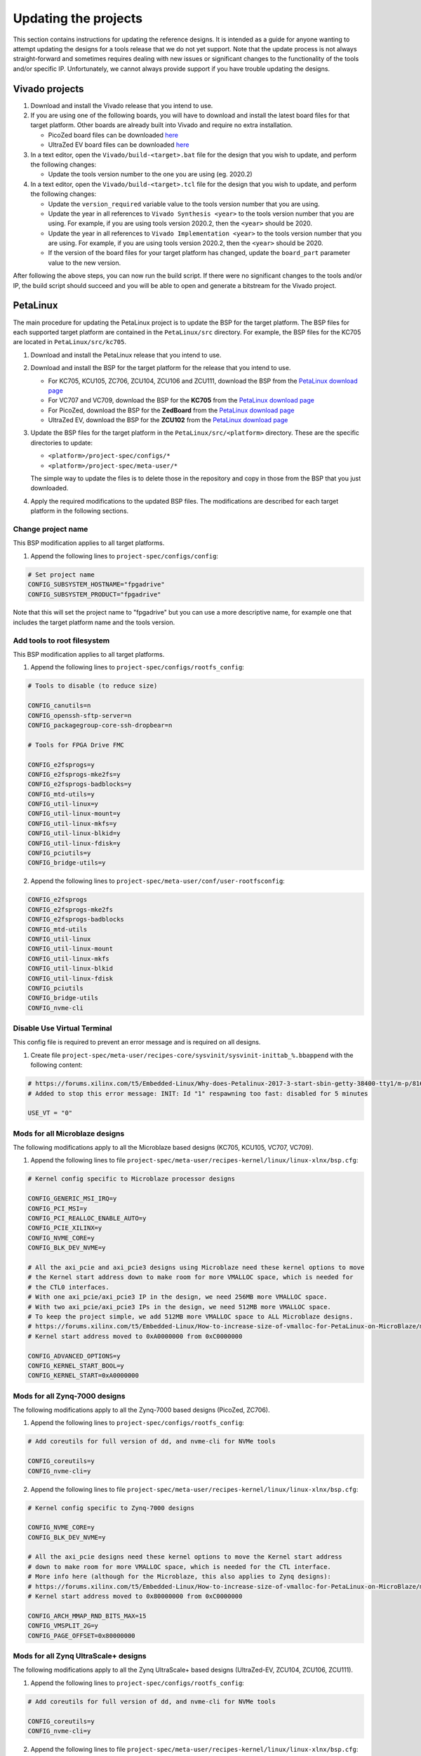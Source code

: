 =====================
Updating the projects
=====================

This section contains instructions for updating the reference designs. It is intended as a guide
for anyone wanting to attempt updating the designs for a tools release that we do not yet support.
Note that the update process is not always straight-forward and sometimes requires dealing with
new issues or significant changes to the functionality of the tools and/or specific IP. Unfortunately, 
we cannot always provide support if you have trouble updating the designs.

Vivado projects
===============

1. Download and install the Vivado release that you intend to use.
2. If you are using one of the following boards, you will have to download and install the latest 
   board files for that target platform. Other boards are already built into Vivado and require no
   extra installation.

   * PicoZed board files can be downloaded `here <https://github.com/Avnet/bdf>`_
   * UltraZed EV board files can be downloaded `here <https://github.com/Avnet/bdf>`_
   
3. In a text editor, open the ``Vivado/build-<target>.bat`` file for
   the design that you wish to update, and perform the following changes:
   
   * Update the tools version number to the one you are using (eg. 2020.2)
   
4. In a text editor, open the ``Vivado/build-<target>.tcl`` file for
   the design that you wish to update, and perform the following changes:
   
   * Update the ``version_required`` variable value to the tools version number 
     that you are using.
   * Update the year in all references to ``Vivado Synthesis <year>`` to the 
     tools version number that you are using. For example, if you are using tools
     version 2020.2, then the ``<year>`` should be 2020.
   * Update the year in all references to ``Vivado Implementation <year>`` to the 
     tools version number that you are using. For example, if you are using tools
     version 2020.2, then the ``<year>`` should be 2020.
   * If the version of the board files for your target platform has changed, update 
     the ``board_part`` parameter value to the new version.

After following the above steps, you can now run the build script. If there were no significant changes
to the tools and/or IP, the build script should succeed and you will be able to open and generate a 
bitstream for the Vivado project.

PetaLinux
=========

The main procedure for updating the PetaLinux project is to update the BSP for the target platform.
The BSP files for each supported target platform are contained in the ``PetaLinux/src`` directory.
For example, the BSP files for the KC705 are located in ``PetaLinux/src/kc705``.

#. Download and install the PetaLinux release that you intend to use.
#. Download and install the BSP for the target platform for the release that you intend to use.

   * For KC705, KCU105, ZC706, ZCU104, ZCU106 and ZCU111, download the BSP from the 
     `PetaLinux download page <https://www.xilinx.com/petalinux>`_
   * For VC707 and VC709, download the BSP for the **KC705** from the 
     `PetaLinux download page <https://www.xilinx.com/petalinux>`_
   * For PicoZed, download the BSP for the **ZedBoard** from the 
     `PetaLinux download page <https://www.xilinx.com/petalinux>`_
   * UltraZed EV, download the BSP for the **ZCU102** from the 
     `PetaLinux download page <https://www.xilinx.com/petalinux>`_

#. Update the BSP files for the target platform in the ``PetaLinux/src/<platform>`` directory. 
   These are the specific directories to update:
   
   * ``<platform>/project-spec/configs/*``
   * ``<platform>/project-spec/meta-user/*``
   
   The simple way to update the files is to delete those in the repository and copy in those from
   the BSP that you just downloaded.
   
#. Apply the required modifications to the updated BSP files. The modifications are described for each
   target platform in the following sections.
   
Change project name
-------------------

This BSP modification applies to all target platforms.

1. Append the following lines to ``project-spec/configs/config``:

.. code-block:: 
   
  # Set project name
  CONFIG_SUBSYSTEM_HOSTNAME="fpgadrive"
  CONFIG_SUBSYSTEM_PRODUCT="fpgadrive"
   
Note that this will set the project name to "fpgadrive" but you can use a more descriptive name, for example
one that includes the target platform name and the tools version.

Add tools to root filesystem
----------------------------

This BSP modification applies to all target platforms.

1. Append the following lines to ``project-spec/configs/rootfs_config``:

.. code-block::

   # Tools to disable (to reduce size)
   
   CONFIG_canutils=n
   CONFIG_openssh-sftp-server=n
   CONFIG_packagegroup-core-ssh-dropbear=n

   # Tools for FPGA Drive FMC
   
   CONFIG_e2fsprogs=y
   CONFIG_e2fsprogs-mke2fs=y
   CONFIG_e2fsprogs-badblocks=y
   CONFIG_mtd-utils=y
   CONFIG_util-linux=y
   CONFIG_util-linux-mount=y
   CONFIG_util-linux-mkfs=y
   CONFIG_util-linux-blkid=y
   CONFIG_util-linux-fdisk=y
   CONFIG_pciutils=y
   CONFIG_bridge-utils=y

2. Append the following lines to ``project-spec/meta-user/conf/user-rootfsconfig``:

.. code-block::

   CONFIG_e2fsprogs
   CONFIG_e2fsprogs-mke2fs
   CONFIG_e2fsprogs-badblocks
   CONFIG_mtd-utils
   CONFIG_util-linux
   CONFIG_util-linux-mount
   CONFIG_util-linux-mkfs
   CONFIG_util-linux-blkid
   CONFIG_util-linux-fdisk
   CONFIG_pciutils
   CONFIG_bridge-utils
   CONFIG_nvme-cli

Disable Use Virtual Terminal
----------------------------

This config file is required to prevent an error message and is required on all designs.

1. Create file ``project-spec/meta-user/recipes-core/sysvinit/sysvinit-inittab_%.bbappend`` with the following content:

.. code-block:: 
   
   # https://forums.xilinx.com/t5/Embedded-Linux/Why-does-Petalinux-2017-3-start-sbin-getty-38400-tty1/m-p/816074/highlight/true#M23274
   # Added to stop this error message: INIT: Id "1" respawning too fast: disabled for 5 minutes
   
   USE_VT = "0"

Mods for all Microblaze designs
-------------------------------

The following modifications apply to all the Microblaze based designs (KC705, KCU105, VC707, VC709).

1. Append the following lines to file ``project-spec/meta-user/recipes-kernel/linux/linux-xlnx/bsp.cfg``:

.. code-block::

   # Kernel config specific to Microblaze processor designs
   
   CONFIG_GENERIC_MSI_IRQ=y
   CONFIG_PCI_MSI=y
   CONFIG_PCI_REALLOC_ENABLE_AUTO=y
   CONFIG_PCIE_XILINX=y
   CONFIG_NVME_CORE=y
   CONFIG_BLK_DEV_NVME=y
   
   # All the axi_pcie and axi_pcie3 designs using Microblaze need these kernel options to move 
   # the Kernel start address down to make room for more VMALLOC space, which is needed for 
   # the CTL0 interfaces.
   # With one axi_pcie/axi_pcie3 IP in the design, we need 256MB more VMALLOC space.
   # With two axi_pcie/axi_pcie3 IPs in the design, we need 512MB more VMALLOC space.
   # To keep the project simple, we add 512MB more VMALLOC space to ALL Microblaze designs.
   # https://forums.xilinx.com/t5/Embedded-Linux/How-to-increase-size-of-vmalloc-for-PetaLinux-on-MicroBlaze/m-p/881943
   # Kernel start address moved to 0xA0000000 from 0xC0000000
   
   CONFIG_ADVANCED_OPTIONS=y
   CONFIG_KERNEL_START_BOOL=y
   CONFIG_KERNEL_START=0xA0000000

Mods for all Zynq-7000 designs
-------------------------------

The following modifications apply to all the Zynq-7000 based designs (PicoZed, ZC706).

1. Append the following lines to ``project-spec/configs/rootfs_config``:

.. code-block::

   # Add coreutils for full version of dd, and nvme-cli for NVMe tools
   
   CONFIG_coreutils=y
   CONFIG_nvme-cli=y

2. Append the following lines to file ``project-spec/meta-user/recipes-kernel/linux/linux-xlnx/bsp.cfg``:

.. code-block::

   # Kernel config specific to Zynq-7000 designs
   
   CONFIG_NVME_CORE=y
   CONFIG_BLK_DEV_NVME=y
   
   # All the axi_pcie designs need these kernel options to move the Kernel start address
   # down to make room for more VMALLOC space, which is needed for the CTL interface.
   # More info here (although for the Microblaze, this also applies to Zynq designs):
   # https://forums.xilinx.com/t5/Embedded-Linux/How-to-increase-size-of-vmalloc-for-PetaLinux-on-MicroBlaze/m-p/881943
   # Kernel start address moved to 0x80000000 from 0xC0000000
   
   CONFIG_ARCH_MMAP_RND_BITS_MAX=15
   CONFIG_VMSPLIT_2G=y
   CONFIG_PAGE_OFFSET=0x80000000

Mods for all Zynq UltraScale+ designs
-------------------------------------

The following modifications apply to all the Zynq UltraScale+ based designs (UltraZed-EV, ZCU104, ZCU106, ZCU111).

1. Append the following lines to ``project-spec/configs/rootfs_config``:

.. code-block::

   # Add coreutils for full version of dd, and nvme-cli for NVMe tools
   
   CONFIG_coreutils=y
   CONFIG_nvme-cli=y

2. Append the following lines to file ``project-spec/meta-user/recipes-kernel/linux/linux-xlnx/bsp.cfg``:

.. code-block::

   # Kernel config specific to Zynq UltraScale+ designs
   
   CONFIG_PCI_REALLOC_ENABLE_AUTO=y
   CONFIG_PCIE_XDMA_PL=y
   CONFIG_NVME_CORE=y
   CONFIG_BLK_DEV_NVME=y
   CONFIG_NVME_TARGET=y

Patch for all Microblaze designs without Ethernet
-------------------------------------------------

The 2020.2 release required a patch for all Microblaze designs that did not have Ethernet (KCU105, VC707, VC709). The problem is described here:

`PetaLinux 2020.2 build failure - Microblaze without Ethernet <https://forums.xilinx.com/t5/Embedded-Linux/Petalinux-2020-2-build-failure-Microblaze-without-Ethernet/td-p/1181581>`_

This issue may be fixed in future releases of PetaLinux, and thus this patch may not be necessary. If however you run
into the same issue, you will need to create an updated patch here: ``project-spec/meta-user/recipes-bsp/u-boot/files/remove-pxe.patch``
and add the following line to ``project-spec/meta-user/recipes-bsp/u-boot/u-boot-xlnx_%.bbappend``.

.. code-block::

   SRC_URI += "file://remove-pxe.patch"

Mods for KC705
---------------

These modifications are specific to the KC705 BSP.

1. Append the following lines to ``project-spec/configs/config``:

.. code-block:: 
   
   # KC705 configs
   
   CONFIG_SUBSYSTEM_MACHINE_NAME="kc705-lite"
   
   # Increase kernel partition size
   CONFIG_SUBSYSTEM_FLASH_AXI_EMC_0_BANK0_PART3_SIZE=0xF00000

2. Append the following lines to ``project-spec/meta-user/recipes-bsp/u-boot/files/platform-top.h``.

.. code-block:: 
   
   /* BOOTCOMMAND */
   #define CONFIG_BOOTCOMMAND	"cp.b ${kernelstart} ${netstartaddr} ${kernelsize} && bootm ${netstartaddr}"
   
   /* Extra U-Boot Env settings */
   #define CONFIG_EXTRA_ENV_SETTINGS \
   	SERIAL_MULTI \ 
   	CONSOLE_ARG \ 
   	ESERIAL0 \ 
   	"nc=setenv stdout nc;setenv stdin nc;\0" \ 
   	"ethaddr=00:0a:35:00:22:01\0" \
   	"autoload=no\0" \ 
   	"sdbootdev=0\0" \ 
   	"clobstart=0x80000000\0" \ 
   	"netstart=0x80000000\0" \ 
   	"dtbnetstart=0x81e00000\0" \ 
   	"netstartaddr=0x81000000\0"  "loadaddr=0x80000000\0" \ 
   	"initrd_high=0x0\0" \ 
   	"bootsize=0x180000\0" \ 
   	"bootstart=0x60b00000\0" \ 
   	"boot_img=u-boot-s.bin\0" \ 
   	"load_boot=tftpboot ${clobstart} ${boot_img}\0" \ 
   	"update_boot=setenv img boot; setenv psize ${bootsize}; setenv installcmd \"install_boot\"; run load_boot test_img; setenv img; setenv psize; setenv installcmd\0" \ 
   	"install_boot=protect off ${bootstart} +${bootsize} && erase ${bootstart} +${bootsize} && "  "cp.b ${clobstart} ${bootstart} ${filesize}\0" \ 
   	"bootenvsize=0x20000\0" \ 
   	"bootenvstart=0x60c80000\0" \ 
   	"eraseenv=protect off ${bootenvstart} +${bootenvsize} && erase ${bootenvstart} +${bootenvsize}\0" \ 
   	"kernelsize=0xf00000\0" \ 
   	"kernelstart=0x60ca0000\0" \ 
   	"kernel_img=image.ub\0" \ 
   	"load_kernel=tftpboot ${clobstart} ${kernel_img}\0" \ 
   	"update_kernel=setenv img kernel; setenv psize ${kernelsize}; setenv installcmd \"install_kernel\"; run load_kernel test_crc; setenv img; setenv psize; setenv installcmd\0" \ 
   	"install_kernel=protect off ${kernelstart} +${kernelsize} && erase ${kernelstart} +${kernelsize} && "  "cp.b ${clobstart} ${kernelstart} ${filesize}\0" \ 
   	"cp_kernel2ram=cp.b ${kernelstart} ${netstart} ${kernelsize}\0" \ 
   	"fpgasize=0xb00000\0" \ 
   	"fpgastart=0x60000000\0" \ 
   	"fpga_img=system.bit.bin\0" \ 
   	"load_fpga=tftpboot ${clobstart} ${fpga_img}\0" \ 
   	"update_fpga=setenv img fpga; setenv psize ${fpgasize}; setenv installcmd \"install_fpga\"; run load_fpga test_img; setenv img; setenv psize; setenv installcmd\0" \ 
   	"install_fpga=protect off ${fpgastart} +${fpgasize} && erase ${fpgastart} +${fpgasize} && "  "cp.b ${clobstart} ${fpgastart} ${filesize}\0" \ 
   	"fault=echo ${img} image size is greater than allocated place - partition ${img} is NOT UPDATED\0" \ 
   	"test_crc=if imi ${clobstart}; then run test_img; else echo ${img} Bad CRC - ${img} is NOT UPDATED; fi\0" \ 
   	"test_img=setenv var \"if test ${filesize} -gt ${psize}\\; then run fault\\; else run ${installcmd}\\; fi\"; run var; setenv var\0" \ 
   	"netboot=tftpboot ${netstartaddr} ${kernel_img} && bootm\0" \ 
   	"default_bootcmd=bootcmd\0" \ 
   ""

Mods for KCU105
---------------

These modifications are specific to the KCU105 BSP.

1. Append the following lines to ``project-spec/configs/config``:

.. code-block:: 
   
   # KCU105 configs
   
   CONFIG_SUBSYSTEM_MACHINE_NAME="template"
   
   # Increase kernel partition size
   CONFIG_SUBSYSTEM_FLASH_AXI_QUAD_SPI_0_BANKLESS_PART3_SIZE=0xD00000

2. Append the following lines to ``project-spec/meta-user/recipes-bsp/u-boot/files/platform-top.h``.

.. code-block:: 
   
   /* BOOTCOMMAND */
   #define CONFIG_BOOTCOMMAND	"sf probe 0 && sf read ${netstartaddr} ${kernelstart} ${kernelsize} && bootm ${netstartaddr}"
   
   /* Extra U-Boot Env settings */
   #define CONFIG_EXTRA_ENV_SETTINGS \
   	SERIAL_MULTI \ 
   	CONSOLE_ARG \ 
   	ESERIAL0 \ 
   	"autoload=no\0" \ 
   	"sdbootdev=0\0" \ 
   	"clobstart=0x80000000\0" \ 
   	"netstart=0x80000000\0" \ 
   	"dtbnetstart=0x81e00000\0" \ 
   	"netstartaddr=0x81000000\0"  "loadaddr=0x80000000\0" \ 
   	"initrd_high=0x0\0" \ 
   	"bootsize=0x180000\0" \ 
   	"bootstart=0x1000000\0" \ 
   	"boot_img=u-boot-s.bin\0" \ 
   	"install_boot=sf probe 0 && sf erase ${bootstart} ${bootsize} && " \ 
   		"sf write ${clobstart} ${bootstart} ${filesize}\0" \ 
   	"bootenvsize=0x40000\0" \ 
   	"bootenvstart=0x1180000\0" \ 
   	"eraseenv=sf probe 0 && sf erase ${bootenvstart} ${bootenvsize}\0" \ 
   	"kernelsize=0xd00000\0" \ 
   	"kernelstart=0x11c0000\0" \ 
   	"kernel_img=image.ub\0" \ 
   	"install_kernel=sf probe 0 && sf erase ${kernelstart} ${kernelsize} && " \ 
   		"sf write ${clobstart} ${kernelstart} ${filesize}\0" \ 
   	"cp_kernel2ram=sf probe 0 && sf read ${netstartaddr} ${kernelstart} ${kernelsize}\0" \ 
   	"fpgasize=0x1000000\0" \ 
   	"fpgastart=0x0\0" \ 
   	"fpga_img=system.bit.bin\0" \ 
   	"install_fpga=sf probe 0 && sf erase ${fpgastart} ${fpgasize} && " \ 
   		"sf write ${clobstart} ${fpgastart} ${filesize}\0" \ 
   	"fault=echo ${img} image size is greater than allocated place - partition ${img} is NOT UPDATED\0" \ 
   	"test_crc=if imi ${clobstart}; then run test_img; else echo ${img} Bad CRC - ${img} is NOT UPDATED; fi\0" \ 
   	"test_img=setenv var \"if test ${filesize} -gt ${psize}\\; then run fault\\; else run ${installcmd}\\; fi\"; run var; setenv var\0" \ 
   	"default_bootcmd=bootcmd\0" \ 
   ""

3. Append the following lines to file ``project-spec/meta-user/recipes-bsp/device-tree/files/system-user.dtsi``:

.. code-block:: 
   
   &iic_main {
   	#address-cells = <1>;
   	#size-cells = <0>;
   	i2c-mux@75 {
   		compatible = "nxp,pca9544";
   		#address-cells = <1>;
   		#size-cells = <0>;
   		reg = <0x75>;
   		i2c@3 {
   			#address-cells = <1>;
   			#size-cells = <0>;
   			reg = <3>;
   			eeprom@54 {
   				compatible = "atmel,24c08";
   				reg = <0x54>;
   			};
   		};
   	};
   };

Mods for VC707 and VC709
------------------------

These modifications are specific to the VC707 and VC709 designs.

Xilinx does not provide PetaLinux BSPs for the VC707 and VC709 boards, so in these designs, we use the BSP
for the KC705 board with the following modifications.

1. In file ``project-spec/configs/linux-xlnx/plnx_kernel.cfg``, modify the value of ``CONFIG_XILINX_MICROBLAZE0_FAMILY``
   from ``kintex7`` to ``virtex7``.

2. Append the following lines to ``project-spec/configs/config``:

.. code-block:: 
   
   # VC707/VC709 configs
   
   CONFIG_SUBSYSTEM_MACHINE_NAME="template"
   
   # Increase kernel partition size
   CONFIG_SUBSYSTEM_FLASH_AXI_EMC_0_BANK0_PART3_SIZE=0xF00000

3. Append the following lines to ``project-spec/meta-user/recipes-bsp/u-boot/files/platform-top.h``.

.. code-block:: 
   
   /* BOOTCOMMAND */
   #define CONFIG_BOOTCOMMAND	"cp.b ${kernelstart} ${netstartaddr} ${kernelsize} && bootm ${netstartaddr}"
   
   /* Extra U-Boot Env settings */
   #define CONFIG_EXTRA_ENV_SETTINGS \
   	SERIAL_MULTI \ 
   	CONSOLE_ARG \ 
   	ESERIAL0 \ 
   	"autoload=no\0" \ 
   	"sdbootdev=0\0" \ 
   	"clobstart=0x80000000\0" \ 
   	"netstart=0x80000000\0" \ 
   	"dtbnetstart=0x81e00000\0" \ 
   	"netstartaddr=0x81000000\0"  "loadaddr=0x80000000\0" \ 
   	"initrd_high=0x0\0" \ 
   	"bootsize=0x180000\0" \ 
   	"bootstart=0x60b00000\0" \ 
   	"boot_img=u-boot-s.bin\0" \ 
   	"install_boot=protect off ${bootstart} +${bootsize} && erase ${bootstart} +${bootsize} && "  "cp.b ${clobstart} ${bootstart} ${filesize}\0" \ 
   	"bootenvsize=0x20000\0" \ 
   	"bootenvstart=0x60c80000\0" \ 
   	"eraseenv=protect off ${bootenvstart} +${bootenvsize} && erase ${bootenvstart} +${bootenvsize}\0" \ 
   	"kernelsize=0xf00000\0" \ 
   	"kernelstart=0x60ca0000\0" \ 
   	"kernel_img=image.ub\0" \ 
   	"install_kernel=protect off ${kernelstart} +${kernelsize} && erase ${kernelstart} +${kernelsize} && "  "cp.b ${clobstart} ${kernelstart} ${filesize}\0" \ 
   	"cp_kernel2ram=cp.b ${kernelstart} ${netstart} ${kernelsize}\0" \ 
   	"fpgasize=0xb00000\0" \ 
   	"fpgastart=0x60000000\0" \ 
   	"fpga_img=system.bit.bin\0" \ 
   	"install_fpga=protect off ${fpgastart} +${fpgasize} && erase ${fpgastart} +${fpgasize} && "  "cp.b ${clobstart} ${fpgastart} ${filesize}\0" \ 
   	"fault=echo ${img} image size is greater than allocated place - partition ${img} is NOT UPDATED\0" \ 
   	"test_crc=if imi ${clobstart}; then run test_img; else echo ${img} Bad CRC - ${img} is NOT UPDATED; fi\0" \ 
   	"test_img=setenv var \"if test ${filesize} -gt ${psize}\\; then run fault\\; else run ${installcmd}\\; fi\"; run var; setenv var\0" \ 
   	"default_bootcmd=bootcmd\0" \ 
   ""

4. Remove all lines from file ``project-spec/meta-user/recipes-kernel/linux/linux-xlnx/bsp.cfg``. These kernel configs are specific to
   the KC705 and are not required by the VC707 or VC709 designs.

Mods for ZCU104
---------------

These modifications are specific to the ZCU104 BSP.

1. Add patch for FSBL to ``project-spec/meta-user/recipes-bsp/fsbl/``. You will have to update this
   patch for the version of PetaLinux that you are using. Refer to the existing patch files in that
   location for guidance.

Mods for ZCU106
---------------

These modifications are specific to the ZCU106 BSP.

1. Append the following lines to ``project-spec/configs/config``. The first option prevents the removal of
   the PL DTB nodes that we need in this design. The second option disables the FPGA manager.

.. code-block:: 
   
   # ZCU106 configs
   
   CONFIG_SUBSYSTEM_REMOVE_PL_DTB=n
   CONFIG_SUBSYSTEM_FPGA_MANAGER=n
   
